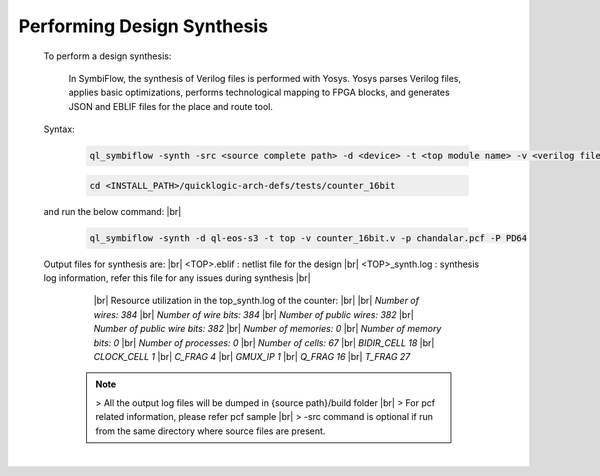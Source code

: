 


.. index::
   single: Performing Design Synthesis

Performing Design Synthesis
===========================


   To perform a design synthesis:

    In SymbiFlow, the synthesis of Verilog files is performed with Yosys. Yosys parses Verilog files, applies basic optimizations, performs technological mapping to FPGA blocks, and generates JSON and EBLIF files for the place and route tool.

   Syntax:

    .. code-block:: shell

        ql_symbiflow -synth -src <source complete path> -d <device> -t <top module name> -v <verilog files> -p <pcf file> -P <Package file> -s <SDC file>


    .. code-block:: shell

        cd <INSTALL_PATH>/quicklogic-arch-defs/tests/counter_16bit
    
   and run the below command:
   |br| 

    .. code-block:: shell

        ql_symbiflow -synth -d ql-eos-s3 -t top -v counter_16bit.v -p chandalar.pcf -P PD64
   
   Output files for synthesis are:
   |br| <TOP>.eblif : netlist file for the design
   |br| <TOP>_synth.log : synthesis log information, refer this file for any issues during synthesis 
   |br| 
      |br|  Resource utilization in the top_synth.log of the counter:
      |br|
      |br|  *Number of wires:                384*
      |br|  *Number of wire bits:            384*
      |br|  *Number of public wires:         382*
      |br|  *Number of public wire bits:     382*
      |br|  *Number of memories:               0*
      |br|  *Number of memory bits:            0*
      |br|  *Number of processes:              0*
      |br|  *Number of cells:                 67*
      |br|   *BIDIR_CELL                     18*
      |br|   *CLOCK_CELL                      1*
      |br|   *C_FRAG                          4*
      |br|   *GMUX_IP                         1*
      |br|   *Q_FRAG                         16*
      |br|   *T_FRAG                         27*


    .. note:: > All the output log files will be dumped in {source path}/build folder
      |br| > For pcf related information, please refer pcf sample
      |br| > -src command is optional if run from the same directory where source files are present.
 


|U160b| 

.. |BR| raw:: html

   <BR/>


.. |U160b| unicode:: U+000A0
   :trim:
